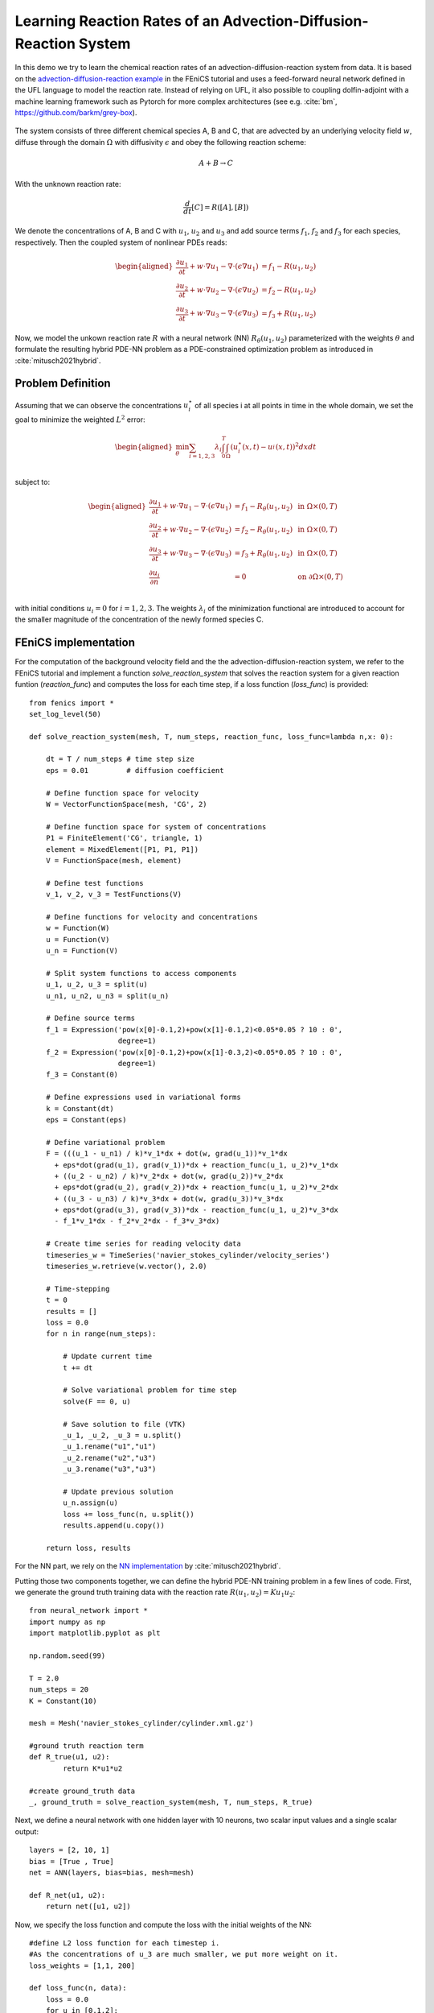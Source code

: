 ..  #!/usr/bin/env python
  # -*- coding: utf-8 -*-
  
.. py:currentmodule:: dolfin_adjoint

Learning Reaction Rates of an Advection-Diffusion-Reaction System
=================================================================

.. sectionauthor:: Marius Causemann <mariusca@simula.no>

In this demo we try to learn the chemical  reaction rates of an
advection-diffusion-reaction system from data. It is based on
the `advection-diffusion-reaction example <https://fenicsproject.org/pub/tutorial/html/._ftut1010.html#ftut1:reactionsystem>`_
in the FEniCS tutorial 
and uses a feed-forward neural network defined in the UFL language 
to model the reaction rate. Instead of relying on UFL,  it also possible to
coupling dolfin-adjoint with a machine learning framework such as Pytorch for 
more complex architectures (see e.g. :cite:`bm`, https://github.com/barkm/grey-box).

.. figure:: reaction_system.png
  :scale: 60
  :align: center

The system consists of three different chemical species A, B and C,
that are advected by an underlying velocity field :math:`w`, diffuse through
the domain :math:`\Omega` with diffusivity :math:`\epsilon` and obey the following
reaction scheme:

.. math::
  A + B \rightarrow C

With the unknown reaction rate:

.. math::
   \frac{d}{dt}[C] = R([A], [B])

We denote the concentrations of A, B and C with :math:`u_1`, :math:`u_2` and
:math:`u_3` and add source terms :math:`f_1`, :math:`f_2` and
:math:`f_3` for each species, respectively. 
Then the coupled system of nonlinear PDEs reads:

.. math::
  \begin{aligned}
  \frac{\partial u_1}{\partial t} +
    w \cdot \nabla u_1 - \nabla\cdot(\epsilon\nabla u_1)
    &= f_1 - R(u_1, u_2) \\ 
    \frac{\partial u_2}{\partial t} +
    w \cdot \nabla u_2 - \nabla\cdot(\epsilon\nabla u_2)
    &= f_2 - R(u_1, u_2) \\ 
    \frac{\partial u_3}{\partial t} +
    w \cdot \nabla u_3 - \nabla\cdot(\epsilon\nabla u_3)
    &= f_3 + R(u_1, u_2)
    \end{aligned} 

Now, we model the unkown reaction rate :math:`R` with a neural network (NN)
:math:`R_{\theta}(u_1, u_2)` parameterized with the weights :math:`\theta` and
formulate the resulting hybrid PDE-NN problem as a PDE-constrained
optimization problem as introduced in :cite:`mitusch2021hybrid`.

Problem Definition
******************
Assuming that we can observe the concentrations :math:`u_i^{\star}` of all
species i at all points in time in the whole domain, we set the goal to
minimize the weighted :math:`L^2` error:

.. math::
   \begin{aligned}
   \min_{\theta} \sum_{i=1,2,3} \lambda_i \int_0^T \int_{\Omega} (u_i^{\star}(x,t) - u_i^{}(x,t))^2 dxdt \\
   \end{aligned}


subject to:

.. math::
   \begin{aligned}
   \frac{\partial u_1}{\partial t} +
   w \cdot \nabla u_1 - \nabla\cdot(\epsilon\nabla u_1)
   &= f_1 - R_{\theta}(u_1, u_2)  &\text{ in } \Omega \times (0,T) \\ 
   \frac{\partial u_2}{\partial t} +
   w \cdot \nabla u_2 - \nabla\cdot(\epsilon\nabla u_2)
   &= f_2 - R_{\theta}(u_1, u_2)  &\text{ in } \Omega \times (0,T) \\ 
   \frac{\partial u_3}{\partial t} + w \cdot \nabla u_3 - \nabla\cdot(\epsilon\nabla u_3)
   &= f_3 + R_{\theta}(u_1, u_2) &\text{ in } \Omega \times (0,T) \\
   \frac{\partial u_i}{\partial n} &= 0 &\text{ on } \partial\Omega \times (0,T) \\ 
   \end{aligned} 

with initial conditions :math:`u_i=0` for :math:`i=1,2,3`. The weights :math:`\lambda_i`
of the minimization functional are introduced to account for the smaller magnitude
of the concentration of the newly formed species C.

FEniCS implementation
*********************

For the computation of the background velocity field and
the the advection-diffusion-reaction system, we refer to
the FEniCS tutorial and implement a function
`solve_reaction_system` 
that solves the reaction system for a given reaction funtion (`reaction_func`)
and computes the loss for each time step, if a loss function (`loss_func`) is provided:

::

  from fenics import *
  set_log_level(50)
  
  def solve_reaction_system(mesh, T, num_steps, reaction_func, loss_func=lambda n,x: 0):
  
      dt = T / num_steps # time step size
      eps = 0.01         # diffusion coefficient
  
      # Define function space for velocity
      W = VectorFunctionSpace(mesh, 'CG', 2)
  
      # Define function space for system of concentrations
      P1 = FiniteElement('CG', triangle, 1)
      element = MixedElement([P1, P1, P1])
      V = FunctionSpace(mesh, element)
  
      # Define test functions
      v_1, v_2, v_3 = TestFunctions(V)
  
      # Define functions for velocity and concentrations
      w = Function(W)
      u = Function(V)
      u_n = Function(V)
  
      # Split system functions to access components
      u_1, u_2, u_3 = split(u)
      u_n1, u_n2, u_n3 = split(u_n)
  
      # Define source terms
      f_1 = Expression('pow(x[0]-0.1,2)+pow(x[1]-0.1,2)<0.05*0.05 ? 10 : 0',
                       degree=1)
      f_2 = Expression('pow(x[0]-0.1,2)+pow(x[1]-0.3,2)<0.05*0.05 ? 10 : 0',
                       degree=1)
      f_3 = Constant(0)
  
      # Define expressions used in variational forms
      k = Constant(dt)
      eps = Constant(eps)
  
      # Define variational problem
      F = (((u_1 - u_n1) / k)*v_1*dx + dot(w, grad(u_1))*v_1*dx 
        + eps*dot(grad(u_1), grad(v_1))*dx + reaction_func(u_1, u_2)*v_1*dx  
        + ((u_2 - u_n2) / k)*v_2*dx + dot(w, grad(u_2))*v_2*dx 
        + eps*dot(grad(u_2), grad(v_2))*dx + reaction_func(u_1, u_2)*v_2*dx  
        + ((u_3 - u_n3) / k)*v_3*dx + dot(w, grad(u_3))*v_3*dx 
        + eps*dot(grad(u_3), grad(v_3))*dx - reaction_func(u_1, u_2)*v_3*dx 
        - f_1*v_1*dx - f_2*v_2*dx - f_3*v_3*dx)
  
      # Create time series for reading velocity data
      timeseries_w = TimeSeries('navier_stokes_cylinder/velocity_series')
      timeseries_w.retrieve(w.vector(), 2.0)
  
      # Time-stepping
      t = 0
      results = []
      loss = 0.0
      for n in range(num_steps):
  
          # Update current time
          t += dt
  
          # Solve variational problem for time step
          solve(F == 0, u)
  
          # Save solution to file (VTK)
          _u_1, _u_2, _u_3 = u.split()
          _u_1.rename("u1","u1")
          _u_2.rename("u2","u3")
          _u_3.rename("u3","u3")
  
          # Update previous solution
          u_n.assign(u)
          loss += loss_func(n, u.split())
          results.append(u.copy())
  
      return loss, results
  
For the NN part, we rely on the 
`NN implementation <https://github.com/sebastkm/hybrid-fem-nn/blob/master/neural_network.py>`_
by :cite:`mitusch2021hybrid`.

Putting those two components together, we can define the hybrid PDE-NN
training problem in a few lines of code. First, we generate the ground
truth training data with the reaction rate :math:`R(u_1, u_2)= K u_1 u_2`:

::

  from neural_network import *
  import numpy as np
  import matplotlib.pyplot as plt
  
  np.random.seed(99)
  
  T = 2.0
  num_steps = 20
  K = Constant(10) 
  
  mesh = Mesh('navier_stokes_cylinder/cylinder.xml.gz')
  
  #ground truth reaction term
  def R_true(u1, u2):
          return K*u1*u2
  
  #create ground_truth data
  _, ground_truth = solve_reaction_system(mesh, T, num_steps, R_true)
  
Next, we define a neural network with one hidden layer with 10 neurons,
two scalar input values and a single scalar output:

::

  layers = [2, 10, 1]
  bias = [True , True]
  net = ANN(layers, bias=bias, mesh=mesh)
  
  def R_net(u1, u2):
      return net([u1, u2])
  
Now, we specify the loss function and compute the loss with the initial weights of the NN:

::

  #define L2 loss function for each timestep i.
  #As the concentrations of u_3 are much smaller, we put more weight on it.
  loss_weights = [1,1, 200]
  
  def loss_func(n, data):
      loss = 0.0
      for u in [0,1,2]:
          loss += loss_weights[u]*assemble((data[u] - ground_truth[n][u])**2*dx)
      return loss
  
  # solve reaction system and compute loss with initial weights
  loss, learned_data = solve_reaction_system(mesh,T, num_steps, R_net,
                                             loss_func=loss_func)
  
Then, we can already start the training process using the scipy L-BFGS-optimizer:

::

  #define reduced functional
  J_hat = ReducedFunctional(loss, net.weights_ctrls())
  
  #Use scipy L - BFGS optimiser
  opt_weights = minimize(J_hat, method ="L-BFGS-B", tol = 1e-6,
                         options = {'disp': True, "maxiter":100})
  net.set_weights(opt_weights)
  
For comparison, we compute the concentrations with the learned reaction rates
at final time:

::

  # compute final learned state
  final_loss, learned_data = solve_reaction_system(mesh,T, num_steps, R_net,
                                                   loss_func=loss_func)
  
  # plot concentrations at final time
  i = num_steps - 1
  fig, axs = plt.subplots(nrows=3, ncols=2, figsize=(12,6))
  
  for u in [0,1,2]:
      u_max = ground_truth[i].split(deepcopy=True)[u].vector()[:].max()
      plt.axes(axs[u,0])
      plt.title(f"learned model $u_{u+1}$")
      plot(learned_data[i][u], vmin=0, vmax=u_max)
      plt.axes(axs[u,1])
      plt.title(f"ground truth $u_{u+1}$")
      im = plot(ground_truth[i][u], vmin=0, vmax=u_max)
      cbar = fig.colorbar(im, ax=axs[u,:], shrink=0.95)
  
  plt.savefig("concentrations.png")
  
.. figure:: concentrations.png
  :scale: 70
  :align: center

Finally, we are also interested in the learned reaction rates:

::

  # plot learned reaction rates
  n = 20
  c_max = 0.4
  n_ticks = 4
  ticks = np.round(np.linspace(0,c_max, n_ticks),2)
  learned_rates = np.zeros(shape=(n,n))
  exact_rates = np.zeros(shape=(n,n))
  concentrations = np.linspace(0,c_max, n)
  
  for i,c1 in enumerate(concentrations):
      for j,c2 in enumerate(concentrations):
          learned_rates[i,j] = net([Constant(c1), Constant(c2)])([0.0,0.0])
          exact_rates[i,j] = c1*c2*K.values()[0]
  
  vmax = max([learned_rates.max()])#, exact_rates.max()])
  fig, axs = plt.subplots(1,2, figsize = (10,5))
  plt.axes(axs[0])
  plt.title("learned reaction rates")
  im = plt.imshow(learned_rates, origin="lower",vmax=vmax)
  plt.xticks( np.linspace(0,n, n_ticks), ticks)
  plt.yticks( np.linspace(0,n, n_ticks), ticks)
  plt.xlabel("$u_1$")
  plt.ylabel("$u_2$")
  
  plt.axes(axs[1])
  plt.title("true reaction rates")
  plt.imshow(exact_rates, origin="lower")
  plt.xticks( np.linspace(0,n, n_ticks), ticks)
  plt.yticks( np.linspace(0,n, n_ticks), ticks)
  plt.xlabel("$u_1$")
  plt.ylabel("$u_2$")
  
  plt.tight_layout()
  cbar = fig.colorbar(im, ax=axs, shrink=0.95)
  
  plt.savefig("learned_reaction_rates.png")
  
.. figure:: learned_reaction_rates.png
  :scale: 70
  :align: center

.. bibliography:: /documentation/reaction-rate-learning/reaction-rate-learning.bib
   :cited:


